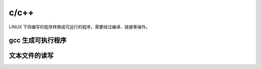 .. c_cpp.rst --- 
.. 
.. Description: 
.. Author: Hongyi Wu(吴鸿毅)
.. Email: wuhongyi@qq.com 
.. Created: 二 9月  8 21:15:42 2020 (+0800)
.. Last-Updated: 二 9月  8 21:38:44 2020 (+0800)
..           By: Hongyi Wu(吴鸿毅)
..     Update #: 3
.. URL: http://wuhongyi.cn 

##################################################
c/c++
##################################################

LINUX 下将编写的程序转换成可运行的程序，需要经过编译、链接等操作。


============================================================
gcc 生成可执行程序
============================================================






============================================================
文本文件的读写
============================================================





   
.. 
.. c_cpp.rst ends here
